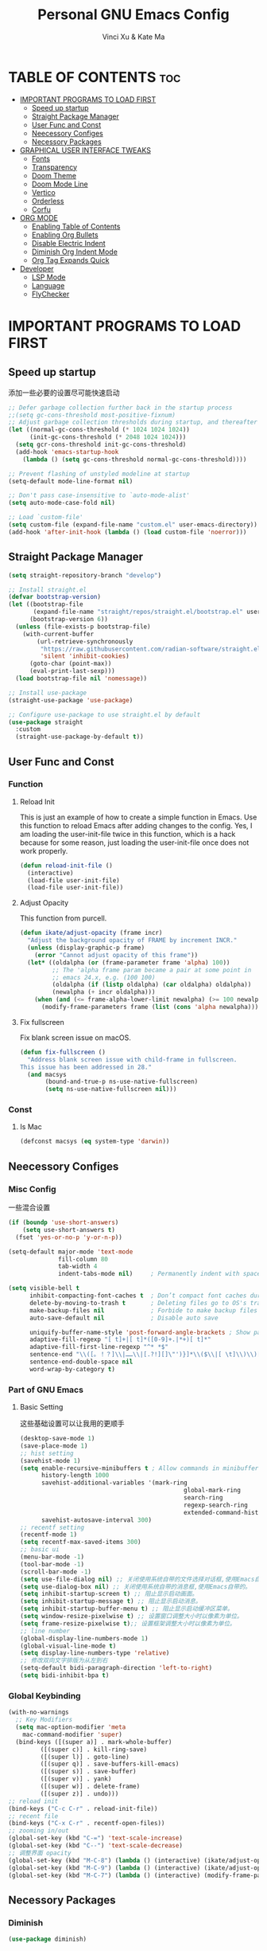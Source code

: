 #+TITLE: Personal GNU Emacs Config
#+AUTHOR: Vinci Xu & Kate Ma
#+DESCRIPTION: Vinci & Kate's personal Emacs config
#+OPTIONS: toc:7

* TABLE OF CONTENTS :toc:
- [[#important-programs-to-load-first][IMPORTANT PROGRAMS TO LOAD FIRST]]
  - [[#speed-up-startup][Speed up startup]]
  - [[#straight-package-manager][Straight Package Manager]]
  - [[#user-func-and-const][User Func and Const]]
  - [[#neecessory-configes][Neecessory Configes]]
  - [[#necessory-packages][Necessory Packages]]
- [[#graphical-user-interface-tweaks][GRAPHICAL USER INTERFACE TWEAKS]]
  - [[#fonts][Fonts]]
  - [[#transparency][Transparency]]
  - [[#doom-theme][Doom Theme]]
  - [[#doom-mode-line][Doom Mode Line]]
  - [[#vertico][Vertico]]
  - [[#orderless][Orderless]]
  - [[#corfu][Corfu]]
- [[#org-mode][ORG MODE]]
  - [[#enabling-table-of-contents][Enabling Table of Contents]]
  - [[#enabling-org-bullets][Enabling Org Bullets]]
  - [[#disable-electric-indent][Disable Electric Indent]]
  - [[#diminish-org-indent-mode][Diminish Org Indent Mode]]
  - [[#org-tag-expands-quick][Org Tag Expands Quick]]
- [[#developer][Developer]]
  - [[#lsp-mode][LSP Mode]]
  - [[#language][Language]]
  - [[#flychecker][FlyChecker]]

* IMPORTANT PROGRAMS TO LOAD FIRST
** Speed up startup
添加一些必要的设置尽可能快速启动

#+begin_src emacs-lisp
  ;; Defer garbage collection further back in the startup process
  ;;(setq gc-cons-threshold most-positive-fixnum)
  ;; Adjust garbage collection thresholds during startup, and thereafter
  (let ((normal-gc-cons-threshold (* 1024 1024 1024))
        (init-gc-cons-threshold (* 2048 1024 1024)))
    (setq gcr-cons-threshold init-gc-cons-threshold)
    (add-hook 'emacs-startup-hook
      (lambda () (setq gc-cons-threshold normal-gc-cons-threshold))))
  
  ;; Prevent flashing of unstyled modeline at startup
  (setq-default mode-line-format nil)

  ;; Don't pass case-insensitive to `auto-mode-alist'
  (setq auto-mode-case-fold nil)

  ;; Load `custom-file'
  (setq custom-file (expand-file-name "custom.el" user-emacs-directory))
  (add-hook 'after-init-hook (lambda () (load custom-file 'noerror)))
#+end_src

** Straight Package Manager
#+begin_src emacs-lisp
  (setq straight-repository-branch "develop")

  ;; Install straight.el
  (defvar bootstrap-version)
  (let ((bootstrap-file
         (expand-file-name "straight/repos/straight.el/bootstrap.el" user-emacs-directory))
        (bootstrap-version 6))
    (unless (file-exists-p bootstrap-file)
      (with-current-buffer
          (url-retrieve-synchronously
           "https://raw.githubusercontent.com/radian-software/straight.el/develop/install.el"
           'silent 'inhibit-cookies)
        (goto-char (point-max))
        (eval-print-last-sexp)))
    (load bootstrap-file nil 'nomessage))

  ;; Install use-package
  (straight-use-package 'use-package)

  ;; Configure use-package to use straight.el by default
  (use-package straight
    :custom
    (straight-use-package-by-default t))
#+end_src

** User Func and Const
*** Function
**** Reload Init
This is just an example of how to create a simple function in Emacs.
Use this function to reload Emacs after adding changes to the config.
Yes, I am loading the user-init-file twice in this function, which is a hack because for some reason,
just loading the user-init-file once does not work properly.

#+begin_src emacs-lisp
(defun reload-init-file ()
  (interactive)
  (load-file user-init-file)
  (load-file user-init-file))
#+end_src

**** Adjust Opacity
This function from purcell.

#+begin_src emacs-lisp
(defun ikate/adjust-opacity (frame incr)
  "Adjust the background opacity of FRAME by increment INCR."
  (unless (display-graphic-p frame)
    (error "Cannot adjust opacity of this frame"))
  (let* ((oldalpha (or (frame-parameter frame 'alpha) 100))
         ;; The 'alpha frame param became a pair at some point in
         ;; emacs 24.x, e.g. (100 100)
         (oldalpha (if (listp oldalpha) (car oldalpha) oldalpha))
         (newalpha (+ incr oldalpha)))
    (when (and (<= frame-alpha-lower-limit newalpha) (>= 100 newalpha))
      (modify-frame-parameters frame (list (cons 'alpha newalpha))))))
#+end_src

**** Fix fullscreen
Fix blank screen issue on macOS.

#+begin_src emacs-lisp
  (defun fix-fullscreen ()
    "Address blank screen issue with child-frame in fullscreen.
  This issue has been addressed in 28."
    (and macsys
         (bound-and-true-p ns-use-native-fullscreen)
         (setq ns-use-native-fullscreen nil)))
#+end_src
*** Const
**** Is Mac
#+begin_src emacs-lisp
(defconst macsys (eq system-type 'darwin))
#+end_src

** Neecessory Configes
*** Misc Config
一些混合设置

#+begin_src emacs-lisp
  (if (boundp 'use-short-answers)
      (setq use-short-answers t)
    (fset 'yes-or-no-p 'y-or-n-p))
  
  (setq-default major-mode 'text-mode
                fill-column 80
                tab-width 4
                indent-tabs-mode nil)     ; Permanently indent with spaces, never with TABs

  (setq visible-bell t
        inhibit-compacting-font-caches t  ; Don’t compact font caches during GC
        delete-by-moving-to-trash t       ; Deleting files go to OS's trash folder
        make-backup-files nil             ; Forbide to make backup files
        auto-save-default nil             ; Disable auto save

        uniquify-buffer-name-style 'post-forward-angle-brackets ; Show path if names are same
        adaptive-fill-regexp "[ t]+|[ t]*([0-9]+.|*+)[ t]*"
        adaptive-fill-first-line-regexp "^* *$"
        sentence-end "\\([。！？]\\|……\\|[.?!][]\"')}]*\\($\\|[ \t]\\)\\)[ \t\n]*"
        sentence-end-double-space nil
        word-wrap-by-category t)
#+end_src

*** Part of GNU Emacs
**** Basic Setting
这些基础设置可以让我用的更顺手

#+begin_src emacs-lisp
  (desktop-save-mode 1)
  (save-place-mode 1)
  ;; hist setting
  (savehist-mode 1)
  (setq enable-recursive-minibuffers t ; Allow commands in minibuffers
        history-length 1000
        savehist-additional-variables '(mark-ring
                                                global-mark-ring
                                                search-ring
                                                regexp-search-ring
                                                extended-command-history)
        savehist-autosave-interval 300)
  ;; recentf setting
  (recentf-mode 1)
  (setq recentf-max-saved-items 300)
  ;; basic ui
  (menu-bar-mode -1)
  (tool-bar-mode -1)
  (scroll-bar-mode -1)
  (setq use-file-dialog nil) ;; 关闭使用系统自带的文件选择对话框,使用Emacs自带的。
  (setq use-dialog-box nil) ;; 关闭使用系统自带的消息框,使用Emacs自带的。
  (setq inhibit-startup-screen t) ;; 阻止显示启动画面。
  (setq inhibit-startup-message t) ;; 阻止显示启动消息。
  (setq inhibit-startup-buffer-menu t) ;; 阻止显示启动缓冲区菜单。
  (setq window-resize-pixelwise t) ;; 设置窗口调整大小时以像素为单位。
  (setq frame-resize-pixelwise t);; 设置框架调整大小时以像素为单位。
  ;; line number
  (global-display-line-numbers-mode 1)
  (global-visual-line-mode t)
  (setq display-line-numbers-type 'relative)
  ;; 修改双向文字排版为从左到右
  (setq-default bidi-paragraph-direction 'left-to-right)
  (setq bidi-inhibit-bpa t)
#+end_src

*** Global Keybinding

#+begin_src emacs-lisp
  (with-no-warnings
    ;; Key Modifiers
    (setq mac-option-modifier 'meta
      mac-command-modifier 'super)
    (bind-keys ([(super a)] . mark-whole-buffer)
           ([(super c)] . kill-ring-save)
           ([(super l)] . goto-line)
           ([(super q)] . save-buffers-kill-emacs)
           ([(super s)] . save-buffer)
           ([(super v)] . yank)
           ([(super w)] . delete-frame)
           ([(super z)] . undo)))
  ;; reload init
  (bind-keys ("C-c C-r" . reload-init-file))
  ;; recent file
  (bind-keys ("C-x C-r" . recentf-open-files))
  ;; zooming in/out
  (global-set-key (kbd "C-=") 'text-scale-increase)
  (global-set-key (kbd "C--") 'text-scale-decrease)
  ;; 调整界面 opacity
  (global-set-key (kbd "M-C-8") (lambda () (interactive) (ikate/adjust-opacity nil -2)))
  (global-set-key (kbd "M-C-9") (lambda () (interactive) (ikate/adjust-opacity nil 2)))
  (global-set-key (kbd "M-C-7") (lambda () (interactive) (modify-frame-parameters nil `((alpha . 100)))))
#+end_src

** Necessory Packages
*** Diminish

#+begin_src emacs-lisp
  (use-package diminish)
#+end_src

*** General Keybinding
使用general进行按键绑定

#+begin_src emacs-lisp
  (use-package general)
#+end_src

*** No Littering
Help keeping ~/.config/emacs clean

#+begin_src emacs-lisp
  (use-package no-littering)
#+end_src

*** Marginalia
Marginalia is painless to set up

#+begin_src emacs-lisp
  (use-package marginalia
    :general
    (:keymaps 'minibuffer-local-map
              "M-A" 'marginalia-cycle)
    :custom
    (marginalia-max-relative-age 0)
    (marginalia-align 'right)
    :init
    (marginalia-mode))
#+end_src

*** Completion
Auto completed for corfu config.

#+begin_src emacs-lisp
  (use-package company)
  (use-package yasnippet)
#+end_src
*** Icons Completion
Note: All-the-icons-completion depends on an already installed all-the-icons.

#+begin_src emacs-lisp
  (use-package all-the-icons
    :ensure t
    :if (display-graphic-p))

  (use-package all-the-icons-completion
    :after (marginalia all-the-icons)
    :hook (marginalia-mode . all-the-icons-completion-marginalia-setup)
    :init (all-the-icons-completion-mode))
#+end_src


* GRAPHICAL USER INTERFACE TWEAKS 
** Fonts
设置自己喜欢的字体

#+begin_src emacs-lisp
  (set-face-attribute 'default nil
      :font "Cascadia Code"
      :height 130
      :weight 'regular)
  (set-face-attribute 'variable-pitch nil
      :font "Symbols Nerd Font"
      :height 130
      :weight 'medium)
  (set-face-attribute 'fixed-pitch nil
      :font "FiraCode Nerd Font"
      :height 130
      :weight 'regular)

  (set-face-attribute 'font-lock-keyword-face nil
      :slant 'italic)
  (set-face-attribute 'font-lock-comment-face nil
      :slant 'italic)

  (add-to-list 'default-frame-alist '(font . "FiraCode Nerd Font-13"))
  (setq-default line-spacing 0.12)
#+end_src

** Transparency
Emacs 最新 True Transparency 模式 +(add-to-list 'default-frame-alist '(alpha-background . 90))+ 在 Mac 下并不生效，

#+begin_src emacs-lisp
  (when (display-graphic-p)
    (add-hook 'window-setup-hook #'fix-fullscreen)
    (and macsys (bind-key "C-s-f" #'toggle-frame-fullscreen)))
#+end_src

** Doom Theme

#+BEGIN_SRC emacs-lisp
  (use-package doom-themes
  :config
  (setq doom-themes-enable-bold t    ; if nil, bold is universally disabled
        doom-themes-enable-italic t) ; if nil, italics is universally disabled
  ;; Sets the default theme to load!!! 
  (load-theme 'doom-one t)
  ;; Enable custom neotree theme (all-the-icons must be installed!)
  ;; s(doom-themes-neotree-config)
  ;; Corrects (and improves) org-mode's native fontification.
  (doom-themes-org-config))
#+END_SRC

** Doom Mode Line

#+BEGIN_SRC emacs-lisp
  (use-package doom-modeline
  :ensure t
  :init (doom-modeline-mode 1)
  :config
  (setq doom-modeline-height 35      ;; sets modeline height
        doom-modeline-bar-width 5    ;; sets right bar width
        doom-modeline-persp-name t   ;; adds perspective name to modeline
        doom-modeline-persp-icon t)) ;; adds folder icon next to persp name
#+END_SRC

** Vertico
Vertico is a minibuffer interface, that is, it changes the minibuffer looks and how you interact with it.

#+begin_src emacs-lisp
(use-package vertico
  :demand t                             ; Otherwise won't get loaded immediately
  :straight (vertico :files (:defaults "extensions/*") ; Special recipe to load extensions conveniently
                     :includes (vertico-indexed
                                vertico-flat
                                vertico-grid
                                vertico-mouse
                                vertico-quick
                                vertico-buffer
                                vertico-repeat
                                vertico-reverse
                                vertico-directory
                                vertico-multiform
                                vertico-unobtrusive))
  :general
  (:keymaps '(normal insert visual motion)
   "M-." #'vertico-repeat)
  (:keymaps 'vertico-map
   "<tab>" #'vertico-insert ; Set manually otherwise setting `vertico-quick-insert' overrides this
   "<escape>" #'minibuffer-keyboard-quit
   "?" #'minibuffer-completion-help
   "C-M-n" #'vertico-next-group
   "C-M-p" #'vertico-previous-group
   ;; Multiform toggles
   "<backspace>" #'vertico-directory-delete-char
   "C-w" #'vertico-directory-delete-word
   "C-<backspace>" #'vertico-directory-delete-word
   "RET" #'vertico-directory-enter
   "C-i" #'vertico-quick-insert
   "C-o" #'vertico-quick-exit
   "M-o" #'kb/vertico-quick-embark
   "M-G" #'vertico-multiform-grid
   "M-F" #'vertico-multiform-flat
   "M-R" #'vertico-multiform-reverse
   "M-U" #'vertico-multiform-unobtrusive
   "C-l" #'kb/vertico-multiform-flat-toggle)
  :hook ((rfn-eshadow-update-overlay . vertico-directory-tidy) ; Clean up file path when typing
         (minibuffer-setup . vertico-repeat-save)) ; Make sure vertico state is saved
  :custom
  (vertico-count 13)
  (vertico-resize t)
  (vertico-cycle nil)
  ;; Extensions
  (vertico-grid-separator "       ")
  (vertico-grid-lookahead 50)
  (vertico-buffer-display-action '(display-buffer-reuse-window))
  (vertico-multiform-categories
   '((file reverse)
     (consult-grep buffer)
     (consult-location)
     (imenu buffer)
     (library reverse indexed)
     (org-roam-node reverse indexed)
     (t reverse)))
  (vertico-multiform-commands
   '(("flyspell-correct-*" grid reverse)
     (org-refile grid reverse indexed)
     (consult-yank-pop indexed)
     (consult-flycheck)
     (consult-lsp-diagnostics)))
  :init
  (defun kb/vertico-multiform-flat-toggle ()
    "Toggle between flat and reverse."
    (interactive)
    (vertico-multiform--display-toggle 'vertico-flat-mode)
    (if vertico-flat-mode
        (vertico-multiform--temporary-mode 'vertico-reverse-mode -1)
      (vertico-multiform--temporary-mode 'vertico-reverse-mode 1)))
  (defun kb/vertico-quick-embark (&optional arg)
    "Embark on candidate using quick keys."
    (interactive)
    (when (vertico-quick-jump)
      (embark-act arg)))

  ;; Workaround for problem with `tramp' hostname completions. This overrides
  ;; the completion style specifically for remote files! See
  ;; https://github.com/minad/vertico#tramp-hostname-completion
  (defun kb/basic-remote-try-completion (string table pred point)
    (and (vertico--remote-p string)
         (completion-basic-try-completion string table pred point)))
  (defun kb/basic-remote-all-completions (string table pred point)
    (and (vertico--remote-p string)
         (completion-basic-all-completions string table pred point)))
  (add-to-list 'completion-styles-alist
               '(basic-remote           ; Name of `completion-style'
                 kb/basic-remote-try-completion kb/basic-remote-all-completions nil))
  :config
  (vertico-mode)
  ;; Extensions
  (vertico-multiform-mode)

  ;; Prefix the current candidate with “» ”. From
  ;; https://github.com/minad/vertico/wiki#prefix-current-candidate-with-arrow
  (advice-add #'vertico--format-candidate :around
                                          (lambda (orig cand prefix suffix index _start)
                                            (setq cand (funcall orig cand prefix suffix index _start))
                                            (concat
                                             (if (= vertico--index index)
                                                 (propertize "» " 'face 'vertico-current)
                                               "  ")
                                             cand))))
#+end_src

** Orderless
Orderless is an alternative and powerful completion style, that is, it is an alternative to Emacs’s basic candidate-filtering capacities.

#+begin_src emacs-lisp
  (use-package orderless
  :custom
  (completion-styles '(orderless))
  (completion-category-defaults nil)    ; I want to be in control!
  (completion-category-overrides
   '((file (styles basic-remote ; For `tramp' hostname completion with `vertico'
                   orderless))))

  (orderless-component-separator 'orderless-escapable-split-on-space)
  (orderless-matching-styles
   '(orderless-literal
     orderless-prefixes
     orderless-initialism
     orderless-regexp
     ;; orderless-flex
     ;; orderless-strict-leading-initialism
     ;; orderless-strict-initialism
     ;; orderless-strict-full-initialism
     ;; orderless-without-literal          ; Recommended for dispatches instead
     ))
  (orderless-style-dispatchers
   '(prot-orderless-literal-dispatcher
     prot-orderless-strict-initialism-dispatcher
     prot-orderless-flex-dispatcher))
  :init
  (defun orderless--strict-*-initialism (component &optional anchored)
    "Match a COMPONENT as a strict initialism, optionally ANCHORED.
The characters in COMPONENT must occur in the candidate in that
order at the beginning of subsequent words comprised of letters.
Only non-letters can be in between the words that start with the
initials.

If ANCHORED is `start' require that the first initial appear in
the first word of the candidate.  If ANCHORED is `both' require
that the first and last initials appear in the first and last
words of the candidate, respectively."
    (orderless--separated-by
        '(seq (zero-or-more alpha) word-end (zero-or-more (not alpha)))
      (cl-loop for char across component collect `(seq word-start ,char))
      (when anchored '(seq (group buffer-start) (zero-or-more (not alpha))))
      (when (eq anchored 'both)
        '(seq (zero-or-more alpha) word-end (zero-or-more (not alpha)) eol))))

  (defun orderless-strict-initialism (component)
    "Match a COMPONENT as a strict initialism.
This means the characters in COMPONENT must occur in the
candidate in that order at the beginning of subsequent words
comprised of letters.  Only non-letters can be in between the
words that start with the initials."
    (orderless--strict-*-initialism component))

  (defun prot-orderless-literal-dispatcher (pattern _index _total)
    "Literal style dispatcher using the equals sign as a suffix.
It matches PATTERN _INDEX and _TOTAL according to how Orderless
parses its input."
    (when (string-suffix-p "=" pattern)
      `(orderless-literal . ,(substring pattern 0 -1))))

  (defun prot-orderless-strict-initialism-dispatcher (pattern _index _total)
    "Leading initialism  dispatcher using the comma suffix.
It matches PATTERN _INDEX and _TOTAL according to how Orderless
parses its input."
    (when (string-suffix-p "," pattern)
      `(orderless-strict-initialism . ,(substring pattern 0 -1))))

  (defun prot-orderless-flex-dispatcher (pattern _index _total)
    "Flex  dispatcher using the tilde suffix.
It matches PATTERN _INDEX and _TOTAL according to how Orderless
parses its input."
    (when (string-suffix-p "." pattern)
      `(orderless-flex . ,(substring pattern 0 -1)))))
#+end_src

** Corfu
Corfu is a text completion (e.g. completion-at-point, company-mode) package.

#+begin_src emacs-lisp
  (use-package corfu
    :straight (:files (:defaults "extensions/*"))
    :hook ((lsp-completion-mode . kb/corfu-setup-lsp) ; Use corfu for lsp completion
           (kb/corfu-setup-lsp . corfu-popupinfo-mode))
    :general
    (:keymaps 'corfu-map
     :states 'insert
     "C-n" #'corfu-next
     "C-p" #'corfu-previous
     "<escape>" #'corfu-quit
     "<return>" #'corfu-insert
     "H-SPC" #'corfu-insert-separator
     ;; "SPC" #'corfu-insert-separator ; Use when `corfu-quit-at-boundary' is non-nil
     "M-d" #'corfu-show-documentation
     "C-g" #'corfu-quit
     "M-l" #'corfu-show-location)
    :custom
    ;; Works with `indent-for-tab-command'. Make sure tab doesn't indent when you
    ;; want to perform completion
    (tab-always-indent 'complete)
    (completion-cycle-threshold nil)      ; Always show candidates in menu

    (corfu-auto nil)
    (corfu-auto-prefix 2)
    (corfu-auto-delay 0.25)

    (corfu-min-width 80)
    (corfu-max-width corfu-min-width)     ; Always have the same width
    (corfu-count 14)
    (corfu-scroll-margin 4)
    (corfu-cycle nil)

    ;; `nil' means to ignore `corfu-separator' behavior, that is, use the older
    ;; `corfu-quit-at-boundary' = nil behavior. Set this to separator if using
    ;; `corfu-auto' = `t' workflow (in that case, make sure you also set up
    ;; `corfu-separator' and a keybind for `corfu-insert-separator', which my
    ;; configuration already has pre-prepared). Necessary for manual corfu usage with
    ;; orderless, otherwise first component is ignored, unless `corfu-separator'
    ;; is inserted.
    (corfu-quit-at-boundary nil)
    (corfu-separator ?\s)            ; Use space
    (corfu-quit-no-match 'separator) ; Don't quit if there is `corfu-separator' inserted
    (corfu-preview-current 'insert)  ; Preview first candidate. Insert on input if only one
    (corfu-preselect-first t)        ; Preselect first candidate?

    ;; Other
    (corfu-echo-documentation nil)        ; Already use corfu-doc
    (lsp-completion-provider :none)       ; Use corfu instead for lsp completions
    :init
    (global-corfu-mode)
    :config
    ;; NOTE 2022-03-01: This allows for a more evil-esque way to have
    ;; `corfu-insert-separator' work with space in insert mode without resorting to
    ;; overriding keybindings with `general-override-mode-map'. See
    ;; https://github.com/minad/corfu/issues/12#issuecomment-869037519
    ;; Alternatively, add advice without `general.el':
    ;; (advice-add 'corfu--setup :after 'evil-normalize-keymaps)
    ;; (advice-add 'corfu--teardown :after 'evil-normalize-keymaps)
    ;; (general-add-advice '(corfu--setup corfu--teardown) :after 'evil-normalize-keymaps)
    ;; (evil-make-overriding-map corfu-map)

    ;; Enable Corfu more generally for every minibuffer, as long as no other
    ;; completion UI is active. If you use Mct or Vertico as your main minibuffer
    ;; completion UI. From
    ;; https://github.com/minad/corfu#completing-with-corfu-in-the-minibuffer
    (defun corfu-enable-always-in-minibuffer ()
      "Enable Corfu in the minibuffer if Vertico/Mct are not active."
      (unless (or (bound-and-true-p mct--active) ; Useful if I ever use MCT
                  (bound-and-true-p vertico--input))
        (setq-local corfu-auto nil)       ; Ensure auto completion is disabled
        (corfu-mode 1)))
    (add-hook 'minibuffer-setup-hook #'corfu-enable-always-in-minibuffer 1)

    ;; Setup lsp to use corfu for lsp completion
    (defun kb/corfu-setup-lsp ()
      "Use orderless completion style with lsp-capf instead of the
  default lsp-passthrough."
      (setf (alist-get 'styles (alist-get 'lsp-capf completion-category-defaults))
            '(orderless))))
#+end_src

*** Kind icon
Kind-icon is essentially company-box-icons for corfu. It adds icons to the left margin of the corfu popup that represent the ‘function’ (e.g. variable, method, file) of that candidate.

#+begin_src emacs-lisp
  (use-package kind-icon
  :after corfu
  :custom
  (kind-icon-use-icons t)
  (kind-icon-default-face 'corfu-default) ; Have background color be the same as `corfu' face background
  (kind-icon-blend-background nil)  ; Use midpoint color between foreground and background colors ("blended")?
  (kind-icon-blend-frac 0.08)

  ;; NOTE 2022-02-05: `kind-icon' depends `svg-lib' which creates a cache
  ;; directory that defaults to the `user-emacs-directory'. Here, I change that
  ;; directory to a location appropriate to `no-littering' conventions, a
  ;; package which moves directories of other packages to sane locations.
  (svg-lib-icons-dir (no-littering-expand-var-file-name "svg-lib/cache/")) ; Change cache dir
  :config
  (add-to-list 'corfu-margin-formatters #'kind-icon-margin-formatter) ; Enable `kind-icon'

  ;; Add hook to reset cache so the icon colors match my theme
  ;; NOTE 2022-02-05: This is a hook which resets the cache whenever I switch
  ;; the theme using my custom defined command for switching themes. If I don't
  ;; do this, then the backgound color will remain the same, meaning it will not
  ;; match the background color corresponding to the current theme. Important
  ;; since I have a light theme and dark theme I switch between. This has no
  ;; function unless you use something similar
  (add-hook 'kb/themes-hooks #'(lambda () (interactive) (kind-icon-reset-cache))))
#+end_src

*** Cape
Cape is to corfu as company-backends are to company

#+begin_src emacs-lisp
  (use-package cape
    :hook ((emacs-lisp-mode .  kb/cape-capf-setup-elisp)
           (lsp-completion-mode . kb/cape-capf-setup-lsp)
           (org-mode . kb/cape-capf-setup-org)
           (eshell-mode . kb/cape-capf-setup-eshell)
           (git-commit-mode . kb/cape-capf-setup-git-commit)
           (sh-mode . kb/cape-capf-setup-sh))
    :general (:prefix "M-p"               ; Particular completion function
              "p" 'completion-at-point
              "t" 'complete-tag           ; etags
              "d" 'cape-dabbrev           ; or dabbrev-completion
              "f" 'cape-file
              "k" 'cape-keyword
              "s" 'cape-symbol
              "a" 'cape-abbrev
              "i" 'cape-ispell
              "l" 'cape-line
              "w" 'cape-dict
              "\\"'cape-tex
              "_" 'cape-tex
              "^" 'cape-tex
              "&" 'cape-sgml
              "r" 'cape-rfc1345)
    :custom (cape-dabbrev-min-length 3)
    :init
    ;; Elisp
    (require 'company-yasnippet)
    (defun kb/cape-capf-ignore-keywords-elisp (cand)
      "Ignore keywords with forms that begin with \":\" (e.g.
  :history)."
      (or (not (keywordp cand))
          (eq (char-after (car completion-in-region--data)) ?:)))
    (defun kb/cape-capf-setup-elisp ()
      "Replace the default `elisp-completion-at-point'
  completion-at-point-function. Doing it this way will prevent
  disrupting the addition of other capfs (e.g. merely setting the
  variable entirely, or adding to list).

  Additionally, add `cape-file' as early as possible to the list."
      (setf (elt (cl-member 'elisp-completion-at-point completion-at-point-functions) 0)
            #'elisp-completion-at-point)
      (add-to-list 'completion-at-point-functions #'cape-symbol)
      ;; I prefer this being early/first in the list
      (add-to-list 'completion-at-point-functions #'cape-file)
      ;; (require 'company-yasnippet)
      (add-to-list 'completion-at-point-functions (cape-company-to-capf #'company-yasnippet)))

    ;; LSP
    (defun kb/cape-capf-setup-lsp ()
      "Replace the default `lsp-completion-at-point' with its
  `cape-capf-buster' version. Also add `cape-file' and
  `company-yasnippet' backends."
      (setf (elt (cl-member 'lsp-completion-at-point completion-at-point-functions) 0)
            (cape-capf-buster #'lsp-completion-at-point))
      ;; TODO 2022-02-28: Maybe use `cape-wrap-predicate' to have candidates
      ;; listed when I want?
      (add-to-list 'completion-at-point-functions (cape-company-to-capf #'company-yasnippet))
      (add-to-list 'completion-at-point-functions #'cape-dabbrev t))

    ;; Org
    (defun kb/cape-capf-setup-org ()
      (require 'org-roam)
      (if (org-roam-file-p)
          (org-roam--register-completion-functions-h)
        (let (result)
          (dolist (element (list
                            (cape-super-capf #'cape-ispell #'cape-dabbrev)
                            (cape-company-to-capf #'company-yasnippet))
                           result)
            (add-to-list 'completion-at-point-functions element)))
        ))

    ;; Eshell
    (defun kb/cape-capf-setup-eshell ()
      (let ((result))
        (dolist (element '(pcomplete-completions-at-point cape-file) result)
          (add-to-list 'completion-at-point-functions element))
        ))

    ;; Git-commit
    (defun kb/cape-capf-setup-git-commit ()
      (general-define-key
       :keymaps 'local
       :states 'insert
       "<tab>" 'completion-at-point)      ; Keybinding for `completion-at-point'
      (let ((result))
        (dolist (element '(cape-dabbrev cape-symbol) result)
          (add-to-list 'completion-at-point-functions element))))

    ;; Sh
    (defun kb/cape-capf-setup-sh ()
      (require 'company-shell)
      (add-to-list 'completion-at-point-functions (cape-company-to-capf #'company-shell)))
    :config
    ;; For pcomplete. For now these two advices are strongly recommended to
    ;; achieve a sane Eshell experience. See
    ;; https://github.com/minad/corfu#completing-with-corfu-in-the-shell-or-eshell

    ;; Silence the pcomplete capf, no errors or messages!
    (advice-add 'pcomplete-completions-at-point :around #'cape-wrap-silent)
    ;; Ensure that pcomplete does not write to the buffer and behaves as a pure
    ;; `completion-at-point-function'.
    (advice-add 'pcomplete-completions-at-point :around #'cape-wrap-purify))
#+end_src


* ORG MODE
** Enabling Table of Contents
#+begin_src emacs-lisp
(use-package toc-org
    :commands toc-org-enable
    :init (add-hook 'org-mode-hook 'toc-org-enable))
#+end_src

** Enabling Org Bullets
Org-bullets gives us attractive bullets rather than asterisks.

#+begin_src emacs-lisp
(add-hook 'org-mode-hook 'org-indent-mode)
(use-package org-bullets)
(add-hook 'org-mode-hook (lambda () (org-bullets-mode 1)))
#+end_src

** Disable Electric Indent
完全关闭 electric indent 自动缩进功能,防止自动缩进带来的意外问题。

#+begin_src emacs-list
(electric-indent-mode -1)
(setq org-edit-src-content-indentation 0)
#+end_src

** Diminish Org Indent Mode
Removes "Ind" from showing in the modeline.

#+begin_src emacs-lisp
  (eval-after-load 'org-indent '(diminish 'org-indent-mode))
  (custom-set-faces
   '(org-level-1 ((t (:inherit outline-1 :height 1.7))))
   '(org-level-2 ((t (:inherit outline-2 :height 1.6))))
   '(org-level-3 ((t (:inherit outline-3 :height 1.5))))
   '(org-level-4 ((t (:inherit outline-4 :height 1.4))))
   '(org-level-5 ((t (:inherit outline-5 :height 1.3))))
   '(org-level-6 ((t (:inherit outline-5 :height 1.2))))
   '(org-level-7 ((t (:inherit outline-5 :height 1.1)))))
#+end_src

** Org Tag Expands Quick
其他快捷展开示例:

| Typing the below + TAB | Expands to ...                          |
|------------------------+-----------------------------------------|
| <a                     | '#+BEGIN_EXPORT ascii' … '#+END_EXPORT  |
| <c                     | '#+BEGIN_CENTER' … '#+END_CENTER'       |
| <C                     | '#+BEGIN_COMMENT' … '#+END_COMMENT'     |
| <e                     | '#+BEGIN_EXAMPLE' … '#+END_EXAMPLE'     |
| <E                     | '#+BEGIN_EXPORT' … '#+END_EXPORT'       |
| <h                     | '#+BEGIN_EXPORT html' … '#+END_EXPORT'  |
| <l                     | '#+BEGIN_EXPORT latex' … '#+END_EXPORT' |
| <q                     | '#+BEGIN_QUOTE' … '#+END_QUOTE'         |
| <s                     | '#+BEGIN_SRC' … '#+END_SRC'             |
| <v                     | '#+BEGIN_VERSE' … '#+END_VERSE'         |

#+begin_src emacs-lisp 
(require 'org-tempo)
#+end_src


* Developer
** LSP Mode

#+begin_src emacs-lisp
  ;; lsp-mode
  (use-package lsp-mode
    :ensure t
    :hook (prog-mode . lsp-deferred)
    :bind (:map lsp-mode-map
           ("C-c f" . lsp-format-region)
           ("C-c d" . lsp-describe-thing-at-point)
           ("C-c a" . lsp-execute-code-action)
           ("C-c r" . lsp-rename))
    ;; :config
    ;; (with-no-warnings
      ;; (lsp-enable-which-key-integration t))
    :custom
    (lsp-keymap-prefix "C-c l")
    (lsp-enable-links nil)                    ;; no clickable links
    (lsp-enable-folding nil)                  ;; use `hideshow' instead
    (lsp-enable-snippet nil)                  ;; no snippets, it requires `yasnippet'
    (lsp-enable-file-watchers nil)            ;; performance matters
    (lsp-enable-text-document-color nil)      ;; as above
    (lsp-enable-symbol-highlighting nil)      ;; as above
    (lsp-enable-on-type-formatting nil)       ;; as above
    (lsp-semantic-tokens-enable nil)          ;; optional
    (lsp-semantic-tokens-apply-modifiers nil) ;; don't override token faces
    (lsp-headerline-breadcrumb-enable nil)    ;; keep headline clean
    (lsp-modeline-code-actions-enable nil)    ;; keep modeline clean
    (lsp-modeline-diagnostics-enable nil)     ;; as above
    (lsp-log-io nil)                          ;; debug only
    (lsp-auto-guess-root t)                   ;; Yes, I'm using projectile
    (lsp-completion-provider :none)           ;; don't add `company-capf' to `company-backends'
    (lsp-keep-workspace-alive nil)            ;; auto kill lsp server
    (lsp-eldoc-enable-hover nil))             ;; disable eldoc hover

  ;; eglot
  (use-package eglot
    :disabled
    :hook (prog-mode . eglot-ensure)
    :bind (:map eglot-mode-map
           ("C-c f" . eglot-format)
           ("C-c d" . eldoc-doc-buffer)
           ("C-c a" . eglot-code-actions)
           ("C-c r" . eglot-rename)
           ("C-c l" . eglot-command-map))
    :config
    (defvar-keymap eglot-command-map
      :prefix 'eglot-command-map
      ;; workspaces
      "w q" #'eglot-shutdown
      "w r" #'eglot-reconnect
      "w s" #'eglot
      "w d" #'eglot-show-workspace-configuration

      ;; formatting
      "= =" #'eglot-format-buffer
      "= r" #'eglot-format

      ;; goto
      "g a" #'xref-find-apropos
      "g d" #'eglot-find-declaration
      "g g" #'xref-find-definitions
      "g i" #'eglot-find-implementation
      "g r" #'xref-find-references
      "g t" #'eglot-find-typeDefinition

      ;; actions
      "a q" #'eglot-code-action-quickfix
      "a r" #'eglot-code-action-rewrite
      "a i" #'eglot-code-action-inline
      "a e" #'eglot-code-action-extract
      "a o" #'eglot-code-action-organize-imports)
    :custom
    (eglot-sync-connect 0)
    (eglot-autoshutdown t)
    (eglot-extend-to-xref t)
    (eglot-events-buffer-size 0)
    (eglot-ignored-server-capabilities '(:documentLinkProvider
                                         :documentOnTypeFormattingProvider)))
#+end_src

** Language
*** Rust

#+begin_src emacs-lisp
  (use-package rust-mode
    :ensure t
    :mode ("\\.rs\\'" . rust-mode)
    :config
    (with-no-warnings
      (with-eval-after-load 'lsp-mode
        (setq lsp-rust-analyzer-diagnostics-disabled ["unresolved-extern-crate"])))
    :custom
    (rust-format-show-buffer nil)
    (rust-format-on-save (executable-find "rustfmt")))

  ;; Cargo integration
  (use-package cargo
    :ensure t
    :hook (rust-mode . cargo-minor-mode))
#+end_src

*** C/C++

#+begin_src emacs-lisp
#+end_src

*** XML

#+begin_src emacs-lisp
  ;; XML
  (use-package nxml-mode
    :ensure nil
    :mode (("\\.xml\\'" . nxml-mode)
           ("\\.rss\\'" . nxml-mode))
    :custom
    (nxml-slash-auto-complete-flag t)
    (nxml-auto-insert-xml-declaration-flag t))
#+end_src

*** Yaml

#+begin_src emacs-lisp
  ;; Config files mode
  (use-package yaml-mode
    :ensure t
    :mode ("\\.ya?ml\\'" . yaml-mode))
#+end_src

** FlyChecker

#+begin_src emacs-lisp
#+end_src
